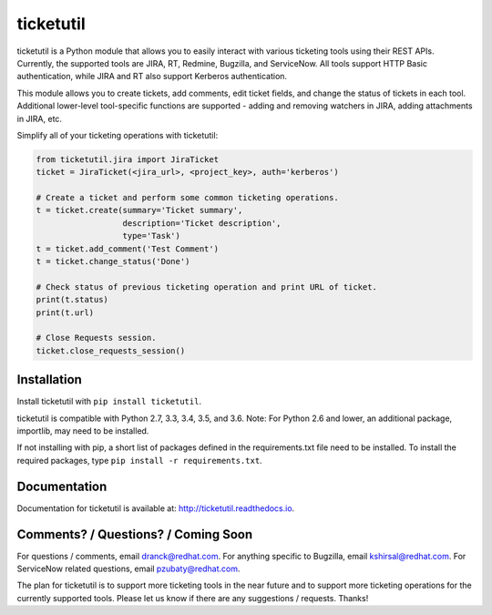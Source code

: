 ticketutil
==========

.. image:: https://img.shields.io/badge/python-2.7%2C%203.3%2C%203.4%2C%203.5%2C%203.6-blue.svg
    :target: https://pypi.python.org/pypi/ticketutil/1.4.2

.. image:: https://img.shields.io/badge/pypi-v1.4.2-blue.svg
    :target: https://pypi.python.org/pypi/ticketutil/1.4.2

ticketutil is a Python module that allows you to easily interact with
various ticketing tools using their REST APIs. Currently, the supported
tools are JIRA, RT, Redmine, Bugzilla, and ServiceNow. All tools support
HTTP Basic authentication, while JIRA and RT also support Kerberos
authentication.

This module allows you to create tickets, add comments, edit ticket
fields, and change the status of tickets in each tool. Additional
lower-level tool-specific functions are supported - adding and removing
watchers in JIRA, adding attachments in JIRA, etc.

Simplify all of your ticketing operations with ticketutil:

.. code-block:: python

    from ticketutil.jira import JiraTicket
    ticket = JiraTicket(<jira_url>, <project_key>, auth='kerberos')

    # Create a ticket and perform some common ticketing operations.
    t = ticket.create(summary='Ticket summary',
                      description='Ticket description',
                      type='Task')
    t = ticket.add_comment('Test Comment')
    t = ticket.change_status('Done')

    # Check status of previous ticketing operation and print URL of ticket.
    print(t.status)
    print(t.url)

    # Close Requests session.
    ticket.close_requests_session()

Installation
------------

Install ticketutil with ``pip install ticketutil``.

ticketutil is compatible with Python 2.7, 3.3, 3.4, 3.5, and 3.6.
Note: For Python 2.6 and lower, an additional package, importlib, may
need to be installed.

If not installing with pip, a short list of packages defined in the
requirements.txt file need to be installed. To install the required
packages, type ``pip install -r requirements.txt``.

Documentation
-------------

Documentation for ticketutil is available at:
http://ticketutil.readthedocs.io.

Comments? / Questions? / Coming Soon
------------------------------------

For questions / comments, email dranck@redhat.com.
For anything specific to Bugzilla, email kshirsal@redhat.com.
For ServiceNow related questions, email pzubaty@redhat.com.

The plan for ticketutil is to support more ticketing tools in the near
future and to support more ticketing operations for the currently
supported tools. Please let us know if there are any suggestions /
requests.
Thanks!
